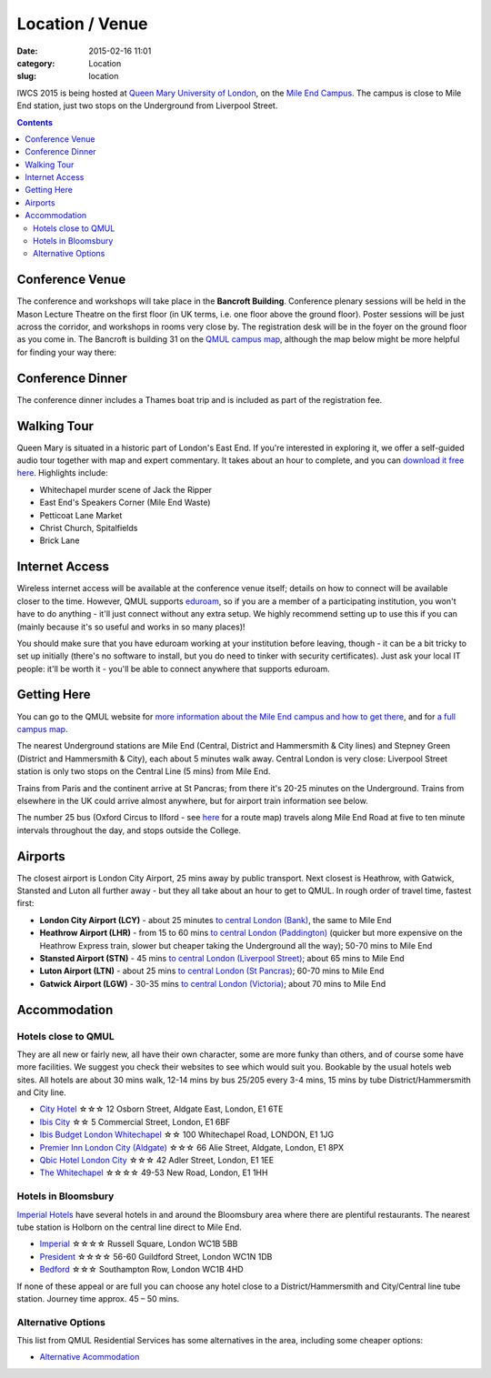 ============================================
Location / Venue
============================================

:date: 2015-02-16 11:01
:category: Location
:slug: location

IWCS 2015 is being hosted at `Queen Mary University of London`__, on the `Mile End
Campus`__. The campus is close to Mile End station, just two stops on the
Underground from Liverpool Street.

__ http://qmul.ac.uk/
__ http://www.qmul.ac.uk/about/howtofindus/mileend/

.. contents::

Conference Venue
================

The conference and workshops will take place in the **Bancroft
Building**. Conference plenary sessions will be held in the Mason Lecture
Theatre on the first floor (in UK terms, i.e. one floor above the ground
floor). Poster sessions will be just across the corridor, and workshops in rooms
very close by. The registration desk will be in the foyer on the ground floor as
you come in. The Bancroft is building 31 on the `QMUL campus map`__, although
the map below might be more helpful for finding your way there:

__ {filename}/static/qm-campus-map.pdf

.. html::

    <iframe width='100%' height='350px' frameBorder='0' src='https://a.tiles.mapbox.com/v4/dimazest.l7ofpke2/attribution,zoompan,geocoder,share.html?access_token=pk.eyJ1IjoiZGltYXplc3QiLCJhIjoiem5xQ0g0RSJ9.8WDiazmCzQWvjxbd6uSmQA'></iframe>

..  If you have booked accommodation, please go to France House when you arrive, to
    check in at the QMUL Residences office on the ground floor. The office is
    staffed 24 hours a day, but please try to arrive after 12 noon to ensure that
    your room is ready (when you leave, checkout is 10am). Both Feilden and France
    are shown on the map above, and are marked as buildings 36 and 38 on `the QMUL
    campus map`__.

    __ http://www.qmul.ac.uk/docs/about/26065.pdf

    The address is:

        Queen Mary University of London
        Mile End Road
        London E1 4NS, UK

Conference Dinner
=================

The conference dinner includes a Thames boat trip and is included as part of the
registration fee.

.. The trip lasts 4 hours: we leave from Embankment Pier in
    central London at 19:00 on Friday evening, and will go east to Greenwich and the
    Thames Barrier, and west to the Houses of Parliament.

..    The boat is called the Hurlingham (run by Thames Cruises): you need to get to
    Embankment Pier (see map below) by 19:00 to get on board. We will return to the
    same place at 23:00.

..    The easiest way to get to Embankment from the conference venue is via
    Underground: just take the District Line westbound from Stepney Green station to
    Embankment station (9 stops, which should take about 20 minutes).

Walking Tour
============

Queen Mary is situated in a historic part of London's East End. If you're
interested in exploring it, we offer a self-guided audio tour together with map
and expert commentary. It takes about an hour to complete, and you can `download
it free here`__. Highlights include:

* Whitechapel murder scene of Jack the Ripper
* East End's Speakers Corner (Mile End Waste)
* Petticoat Lane Market
* Christ Church, Spitalfields
* Brick Lane

__ http://www.qmul.ac.uk/studentlife/social/london/audiotour/


Internet Access
===============

Wireless internet access will be available at the conference venue itself;
details on how to connect will be available closer to the time. However, QMUL
supports `eduroam <https://www.eduroam.org/>`_, so if you are a member of a
participating institution, you won't have to do anything - it'll just connect
without any extra setup. We highly recommend setting up to use this if you can
(mainly because it's so useful and works in so many places)!

You should make sure that you have eduroam working at your institution before
leaving, though - it can be a bit tricky to set up initially (there's no
software to install, but you do need to tinker with security certificates). Just
ask your local IT people: it'll be worth it - you'll be able to connect anywhere
that supports eduroam.

Getting Here
============

You can go to the QMUL website for `more information about the Mile End campus
and how to get there`__, and for `a full campus map`__.

__ http://www.qmul.ac.uk/about/howtofindus/mileend/
__ http://www.qmul.ac.uk/docs/about/26065.pdf

The nearest Underground stations are Mile End (Central, District and Hammersmith
& City lines) and Stepney Green (District and Hammersmith & City), each about 5
minutes walk away. Central London is very close: Liverpool Street station is
only two stops on the Central Line (5 mins) from Mile End.

Trains from Paris and the continent arrive at St Pancras; from there it's 20-25
minutes on the Underground. Trains from elsewhere in the UK could arrive almost
anywhere, but for airport train information see below.

The number 25 bus (Oxford Circus to Ilford - see `here
<http://www.tfl.gov.uk/bus/route/25/>`_ for a route map) travels along Mile End
Road at five to ten minute intervals throughout the day, and stops outside the
College.

Airports
========

The closest airport is London City Airport, 25 mins away by public transport.
Next closest is Heathrow, with Gatwick, Stansted and Luton all further away -
but they all take about an hour to get to QMUL. In rough order of travel time,
fastest first:

* **London City Airport (LCY)** - about 25 minutes `to central London (Bank)`__, the
  same to Mile End

  __ http://www.londoncityairport.com/ToAndFrom/

* **Heathrow Airport (LHR)** - from 15 to 60 mins `to central London (Paddington)`__
  (quicker but more expensive on the Heathrow Express train, slower but cheaper
  taking the Underground all the way); 50-70 mins to Mile End

  __ http://www.heathrowairport.com/transport-and-directions/getting-into-london

* **Stansted Airport (STN)** - 45 mins `to central London (Liverpool Street)`__; about
  65 mins to Mile End

  __ http://www.stanstedairport.com/transport-and-directions/stansted-to-central-london

* **Luton Airport (LTN)** - about 25 mins `to central London (St Pancras)`__; 60-70
  mins to Mile End

  __ http://www.london-luton.co.uk/en/airport/

* **Gatwick Airport (LGW)** - 30-35 mins `to central London (Victoria)`__; about 70
  mins to Mile End

  __ http://www.gatwickairport.com/to-and-from/gatwick-to-london/


Accommodation
=============

Hotels close to QMUL
--------------------

They are all new or fairly new, all have their own character, some are more
funky than others, and of course some have more facilities. We suggest you check
their websites to see which would suit you. Bookable by the usual hotels web
sites. All hotels are about 30 mins walk, 12-14 mins by bus 25/205 every 3-4
mins,  15 mins by tube District/Hammersmith and City line.

* `City Hotel <http://www.cityhotellondon.co.uk/>`_ ☆☆☆ 12 Osborn Street, Aldgate East, London, E1 6TE
* `Ibis City <http://www.ibis.com/gb/hotel-5011-ibis-london-city/index.shtml>`_ ☆☆ 5 Commercial Street, London, E1 6BF
* `Ibis Budget London Whitechapel <http://www.ibis.com/gb/hotel-8033-ibis-budget-london-whitechapel/index.shtml>`_ ☆☆ 100 Whitechapel Road, LONDON, E1 1JG
* `Premier Inn London City (Aldgate) <http://www.premierinn.com/en/hotel/LONALD/london-city-aldgate>`_ ☆☆☆ 66 Alie Street, Aldgate, London, E1 8PX
* `Qbic Hotel London City <https://london.qbichotels.com/>`_ ☆☆☆ 42 Adler Street, London, E1 1EE
* `The Whitechapel <http://thewhitechapelhotel.com/>`_ ☆☆☆☆ 49-53 New Road, London, E1 1HH


Hotels in Bloomsbury
--------------------

`Imperial Hotels <http://www.imperialhotels.co.uk/>`_ have several hotels in and
around the Bloomsbury area where there are plentiful restaurants. The nearest
tube station is Holborn on the central line direct to Mile End.

* `Imperial <http://www.imperialhotels.co.uk/imperial>`_ ☆☆☆☆ Russell Square, London WC1B 5BB
* `President <http://www.hotel-assist.com/presidenthotellondon.html>`_ ☆☆☆☆ 56-60 Guildford Street, London WC1N 1DB
* `Bedford <http://www.imperialhotels.co.uk/bedford>`_ ☆☆☆ Southampton Row, London WC1B 4HD

If none of these appeal or are full you can choose any hotel close to a
District/Hammersmith and City/Central line tube station. Journey time approx. 45
– 50 mins.


Alternative Options
-------------------

This list from QMUL Residential Services has some alternatives in the area,
including some cheaper options:

* `Alternative Acommodation <http://www.residences.qmul.ac.uk/alternative/hotels/>`_
